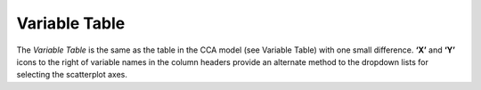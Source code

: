 Variable Table
--------------

The *Variable Table* is the same as the table in the CCA model (see Variable Table) with one small difference.  **‘X’** 
and **‘Y’** icons to the right of variable names in the column headers provide an alternate method to the dropdown lists 
for selecting the scatterplot axes.
